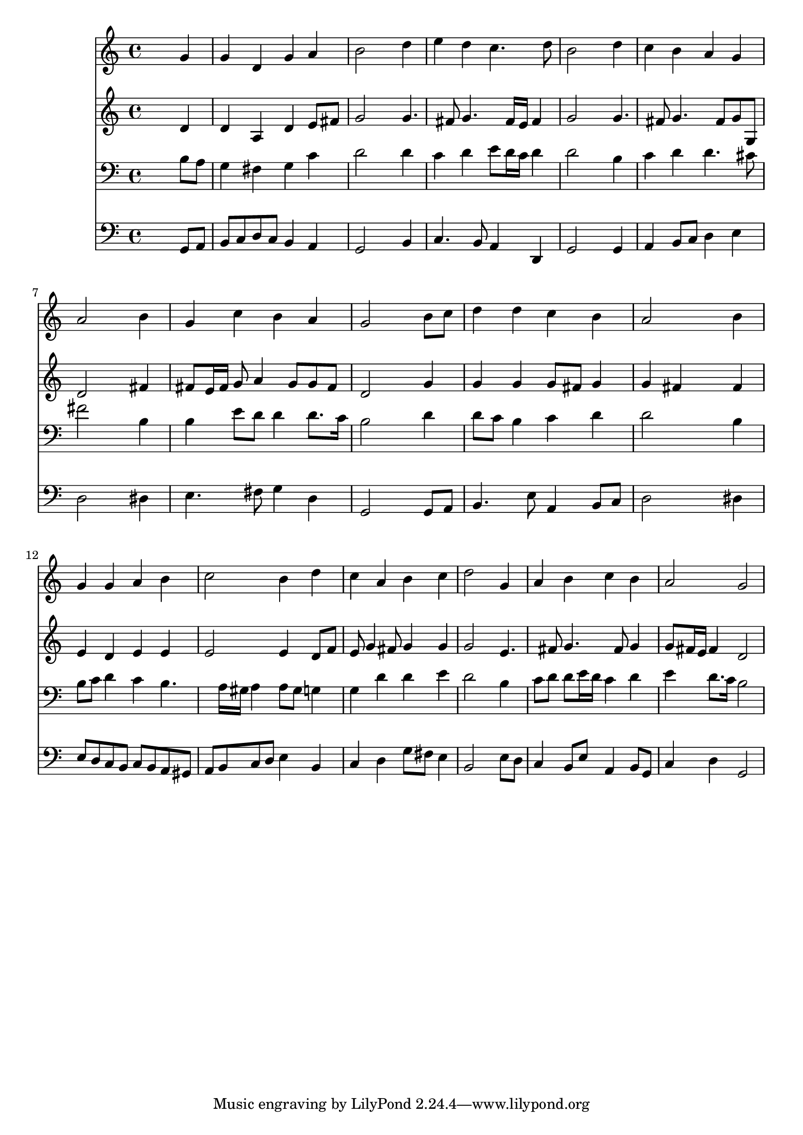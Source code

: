 % Lily was here -- automatically converted by /usr/local/lilypond/usr/bin/midi2ly from 037800b_.mid
\version "2.10.0"


trackAchannelA =  {
  
  \time 4/4 
  

  \key g \major
  
  \tempo 4 = 96 
  
}

trackA = <<
  \context Voice = channelA \trackAchannelA
>>


trackBchannelA = \relative c {
  
  % [SEQUENCE_TRACK_NAME] Instrument 1
  s2. g''4 |
  % 2
  g d g a |
  % 3
  b2 s4 d |
  % 4
  e d c4. d8 |
  % 5
  b2 s4 d |
  % 6
  c b a g |
  % 7
  a2 s4 b |
  % 8
  g c b a |
  % 9
  g2 s4 b8 c |
  % 10
  d4 d c b |
  % 11
  a2 s4 b |
  % 12
  g g a b |
  % 13
  c2 b4 d |
  % 14
  c a b c |
  % 15
  d2 s4 g, |
  % 16
  a b c b |
  % 17
  a2 g |
  % 18
  
}

trackB = <<
  \context Voice = channelA \trackBchannelA
>>


trackCchannelA =  {
  
  % [SEQUENCE_TRACK_NAME] Instrument 2
  
}

trackCchannelB = \relative c {
  s2. d'4 |
  % 2
  d a d e8 fis |
  % 3
  g2 s4 g4. fis8 g4. fis16 e fis4 |
  % 5
  g2 s4 g4. fis8 g4. fis8 g g, |
  % 7
  d'2 s4 fis |
  % 8
  fis8 e16 fis g8 a4 g8 g fis |
  % 9
  d2 s4 g |
  % 10
  g g g8 fis g4 |
  % 11
  g fis s4 fis |
  % 12
  e d e e |
  % 13
  e2 e4 d8 f |
  % 14
  e g4 fis8 g4 g |
  % 15
  g2 s4 e4. fis8 g4. fis8 g4 |
  % 17
  g8 fis16 e fis4 d2 |
  % 18
  
}

trackC = <<
  \context Voice = channelA \trackCchannelA
  \context Voice = channelB \trackCchannelB
>>


trackDchannelA =  {
  
  % [SEQUENCE_TRACK_NAME] Instrument 3
  
}

trackDchannelB = \relative c {
  s2. b'8 a |
  % 2
  g4 fis g c |
  % 3
  d2 s4 d |
  % 4
  c d e8 d16 c d4 |
  % 5
  d2 s4 b |
  % 6
  c d d4. cis8 |
  % 7
  fis2 s4 b, |
  % 8
  b e8 d d4 d8. c16 |
  % 9
  b2 s4 d |
  % 10
  d8 c b4 c d |
  % 11
  d2 s4 b |
  % 12
  b8 c d4 c b4. a16 gis a4 a8 gis g4 |
  % 14
  g d' d e |
  % 15
  d2 s4 b |
  % 16
  c8 d d e16 d c4 d |
  % 17
  e d8. c16 b2 |
  % 18
  
}

trackD = <<

  \clef bass
  
  \context Voice = channelA \trackDchannelA
  \context Voice = channelB \trackDchannelB
>>


trackEchannelA =  {
  
  % [SEQUENCE_TRACK_NAME] Instrument 4
  
}

trackEchannelB = \relative c {
  s2. g8 a |
  % 2
  b c d c b4 a |
  % 3
  g2 s4 b |
  % 4
  c4. b8 a4 d, |
  % 5
  g2 s4 g |
  % 6
  a b8 c d4 e |
  % 7
  d2 s4 dis |
  % 8
  e4. fis8 g4 d |
  % 9
  g,2 s4 g8 a |
  % 10
  b4. e8 a,4 b8 c |
  % 11
  d2 s4 dis |
  % 12
  e8 d c b c b a gis |
  % 13
  a b c d e4 b |
  % 14
  c d g8 fis e4 |
  % 15
  b2 s4 e8 d |
  % 16
  c4 b8 e a,4 b8 g |
  % 17
  c4 d g,2 |
  % 18
  
}

trackE = <<

  \clef bass
  
  \context Voice = channelA \trackEchannelA
  \context Voice = channelB \trackEchannelB
>>


\score {
  <<
    \context Staff=trackB \trackB
    \context Staff=trackC \trackC
    \context Staff=trackD \trackD
    \context Staff=trackE \trackE
  >>
}
